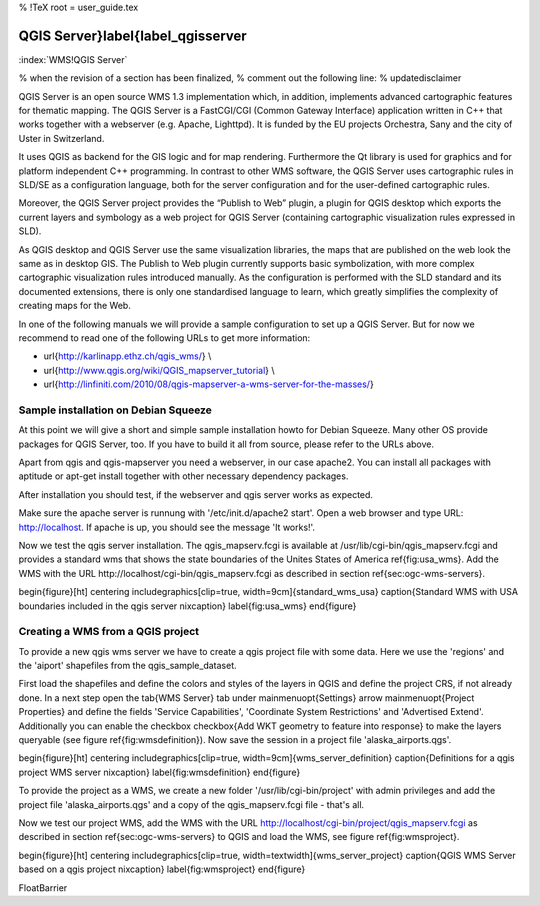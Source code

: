 %  !TeX  root  =  user_guide.tex

-----------------------------------
QGIS Server}\label{label_qgisserver
-----------------------------------

:index:`WMS!QGIS Server`

% when the revision of a section has been finalized,
% comment out the following line:
% \updatedisclaimer

QGIS Server is an open source WMS 1.3 implementation which, in addition,
implements advanced cartographic features for thematic mapping. The QGIS
Server is a FastCGI/CGI (Common Gateway Interface) application written in
C++ that works together with a webserver (e.g. Apache, Lighttpd). It is 
funded by the EU projects Orchestra, Sany and the city of Uster in 
Switzerland.

It uses QGIS as backend for the GIS logic and for map rendering. Furthermore the 
Qt library is used for graphics and for platform independent 
C++ programming. In contrast to other WMS software, the QGIS Server uses 
cartographic rules in SLD/SE as a configuration language, both for the server 
configuration and for the user-defined cartographic rules. 

Moreover, the QGIS Server project provides the “Publish to Web” plugin, a 
plugin for QGIS desktop which exports the current layers and symbology as a 
web project for QGIS Server (containing cartographic visualization rules 
expressed in SLD).

As QGIS desktop and QGIS Server use the same visualization libraries, the
maps that are published on the web look the same as in desktop GIS. The 
Publish to Web plugin currently supports basic symbolization, with more complex 
cartographic visualization rules introduced manually. As the configuration is 
performed with the SLD standard and its documented extensions, there is only 
one standardised language to learn, which greatly simplifies the complexity 
of creating maps for the Web.

In one of the following manuals we will provide a sample configuration to 
set up a QGIS Server. But for now we recommend to read one of the following 
URLs to get more information:



*  \url{http://karlinapp.ethz.ch/qgis\_wms/} \\
*  \url{http://www.qgis.org/wiki/QGIS\_mapserver\_tutorial} \\
*  \url{http://linfiniti.com/2010/08/qgis-mapserver-a-wms-server-for-the-masses/}



Sample installation on Debian Squeeze
=====================================


At this point we will give a short and simple sample installation howto for 
Debian Squeeze. Many other OS provide packages for QGIS Server, too. If you 
have to build it all from source, please refer to the URLs above.

Apart from qgis and qgis-mapserver you need a webserver, in our case apache2. 
You can install all packages with aptitude or apt-get install together 
with other necessary dependency packages.

After installation you should test, if the webserver and qgis server works as 
expected. 

Make sure the apache server is runnung with '/etc/init.d/apache2 start'. Open 
a web browser and type URL: http://localhost. If apache is up, you should see 
the message 'It works!'.

Now we test the qgis server installation. The qgis\_mapserv.fcgi is available at 
/usr/lib/cgi-bin/qgis\_mapserv.fcgi and provides a standard wms that shows the 
state boundaries of the Unites States of America \ref{fig:usa_wms}. Add 
the WMS with the URL http://localhost/cgi-bin/qgis\_mapserv.fcgi as described 
in section \ref{sec:ogc-wms-servers}.

\begin{figure}[ht]
\centering
\includegraphics[clip=true, width=9cm]{standard_wms_usa}
\caption{Standard WMS with USA boundaries included in the qgis server \nixcaption}
\label{fig:usa_wms}
\end{figure}

Creating a WMS from a QGIS project
==================================


To provide a new qgis wms server we have to create a qgis project file with some 
data. Here we use the 'regions' and the 'aiport' shapefiles from the 
qgis\_sample\_dataset. 

First load the shapefiles and define the colors and styles of the layers in 
QGIS and define the project CRS, if not already done. In a next step open the 
\tab{WMS Server} tab under \mainmenuopt{Settings} \arrow \mainmenuopt{Project 
Properties} and define the fields 'Service Capabilities', 'Coordinate System 
Restrictions' and 'Advertised Extend'. Additionally you can enable the checkbox 
\checkbox{Add WKT geometry to feature into response} to make the layers 
queryable (see figure \ref{fig:wmsdefinition}). Now save the session in a 
project file 'alaska\_airports.qgs'. 

\begin{figure}[ht]
\centering
\includegraphics[clip=true, width=9cm]{wms_server_definition}
\caption{Definitions for a qgis project WMS server \nixcaption}
\label{fig:wmsdefinition}
\end{figure}

To provide the project as a WMS, we create a new folder '/usr/lib/cgi-bin/project' 
with admin privileges and add the project file 'alaska\_airports.qgs' and a copy 
of the qgis\_mapserv.fcgi file - that's all.

Now we test our project WMS, add the WMS with the URL 
http://localhost/cgi-bin/project/qgis\_mapserv.fcgi as described in section 
\ref{sec:ogc-wms-servers} to QGIS and load the WMS, see figure 
\ref{fig:wmsproject}.

\begin{figure}[ht]
\centering
\includegraphics[clip=true, width=\textwidth]{wms_server_project}
\caption{QGIS WMS Server based on a qgis project \nixcaption}
\label{fig:wmsproject}
\end{figure}

\FloatBarrier
